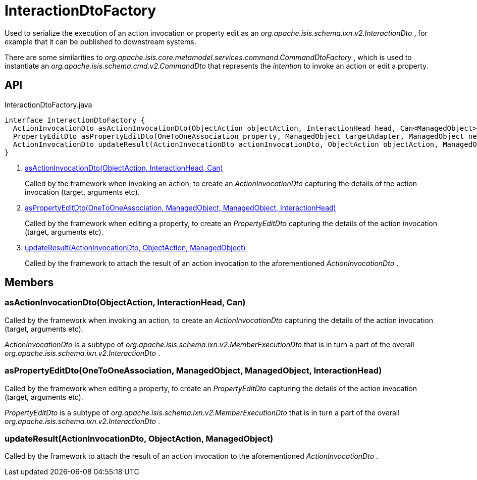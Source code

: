 = InteractionDtoFactory
:Notice: Licensed to the Apache Software Foundation (ASF) under one or more contributor license agreements. See the NOTICE file distributed with this work for additional information regarding copyright ownership. The ASF licenses this file to you under the Apache License, Version 2.0 (the "License"); you may not use this file except in compliance with the License. You may obtain a copy of the License at. http://www.apache.org/licenses/LICENSE-2.0 . Unless required by applicable law or agreed to in writing, software distributed under the License is distributed on an "AS IS" BASIS, WITHOUT WARRANTIES OR  CONDITIONS OF ANY KIND, either express or implied. See the License for the specific language governing permissions and limitations under the License.

Used to serialize the execution of an action invocation or property edit as an _org.apache.isis.schema.ixn.v2.InteractionDto_ , for example that it can be published to downstream systems.

There are some similarities to _org.apache.isis.core.metamodel.services.command.CommandDtoFactory_ , which is used to instantiate an _org.apache.isis.schema.cmd.v2.CommandDto_ that represents the _intention_ to invoke an action or edit a property.

== API

[source,java]
.InteractionDtoFactory.java
----
interface InteractionDtoFactory {
  ActionInvocationDto asActionInvocationDto(ObjectAction objectAction, InteractionHead head, Can<ManagedObject> argumentAdapters)     // <.>
  PropertyEditDto asPropertyEditDto(OneToOneAssociation property, ManagedObject targetAdapter, ManagedObject newValueAdapterIfAny, InteractionHead interactionHead)     // <.>
  ActionInvocationDto updateResult(ActionInvocationDto actionInvocationDto, ObjectAction objectAction, ManagedObject resultObject)     // <.>
}
----

<.> xref:#asActionInvocationDto_ObjectAction_InteractionHead_Can[asActionInvocationDto(ObjectAction, InteractionHead, Can)]
+
--
Called by the framework when invoking an action, to create an _ActionInvocationDto_ capturing the details of the action invocation (target, arguments etc).
--
<.> xref:#asPropertyEditDto_OneToOneAssociation_ManagedObject_ManagedObject_InteractionHead[asPropertyEditDto(OneToOneAssociation, ManagedObject, ManagedObject, InteractionHead)]
+
--
Called by the framework when editing a property, to create an _PropertyEditDto_ capturing the details of the action invocation (target, arguments etc).
--
<.> xref:#updateResult_ActionInvocationDto_ObjectAction_ManagedObject[updateResult(ActionInvocationDto, ObjectAction, ManagedObject)]
+
--
Called by the framework to attach the result of an action invocation to the aforementioned _ActionInvocationDto_ .
--

== Members

[#asActionInvocationDto_ObjectAction_InteractionHead_Can]
=== asActionInvocationDto(ObjectAction, InteractionHead, Can)

Called by the framework when invoking an action, to create an _ActionInvocationDto_ capturing the details of the action invocation (target, arguments etc).

_ActionInvocationDto_ is a subtype of _org.apache.isis.schema.ixn.v2.MemberExecutionDto_ that is in turn a part of the overall _org.apache.isis.schema.ixn.v2.InteractionDto_ .

[#asPropertyEditDto_OneToOneAssociation_ManagedObject_ManagedObject_InteractionHead]
=== asPropertyEditDto(OneToOneAssociation, ManagedObject, ManagedObject, InteractionHead)

Called by the framework when editing a property, to create an _PropertyEditDto_ capturing the details of the action invocation (target, arguments etc).

_PropertyEditDto_ is a subtype of _org.apache.isis.schema.ixn.v2.MemberExecutionDto_ that is in turn a part of the overall _org.apache.isis.schema.ixn.v2.InteractionDto_ .

[#updateResult_ActionInvocationDto_ObjectAction_ManagedObject]
=== updateResult(ActionInvocationDto, ObjectAction, ManagedObject)

Called by the framework to attach the result of an action invocation to the aforementioned _ActionInvocationDto_ .
